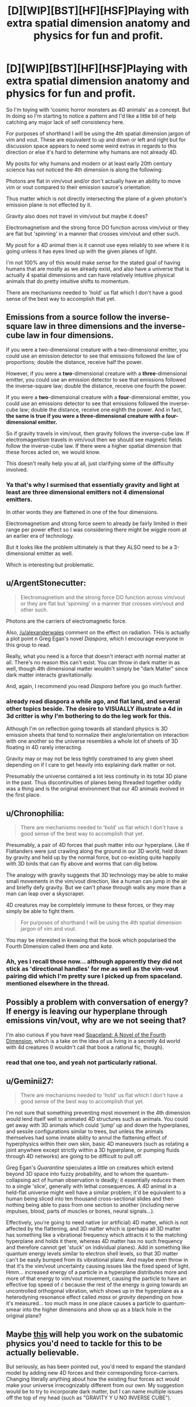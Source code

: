#+TITLE: [D][WIP][BST][HF][HSF]Playing with extra spatial dimension anatomy and physics for fun and profit.

* [D][WIP][BST][HF][HSF]Playing with extra spatial dimension anatomy and physics for fun and profit.
:PROPERTIES:
:Author: Nighzmarquls
:Score: 8
:DateUnix: 1450814153.0
:DateShort: 2015-Dec-22
:END:
So I'm toying with 'cosmic horror monsters as 4D animals' as a concept. But In doing so I'm starting to notice a pattern and I'd like a little bit of help catching any major lack of self consistency here.

For purposes of shorthand I will be using the 4th spatial dimension jargon of vim and vout. These are equivalent to up and down or left and right but for discussion space appears to need some weird extras in regards to this direction or else it's hard to determine why humans are not already 4D.

My posits for why humans and modern or at least early 20th century science has not noticed the 4th dimension is along the following:

Photons are flat in vim/vout and/or don't actually have an ability to move vim or vout compared to their emission source's orientation.

Thus matter which is not directly intersecting the plane of a given photon's emission plane is not effected by it.

Gravity also does not travel in vim/vout but maybe it does?

Electromagnetism and the strong force DO function across vim/vout or they are flat but 'spinning' in a manner that crosses vim/vout and other such.

My posit for a 4D animal then is it cannot use eyes reliably to see where it is going unless it has eyes lined up with the given planes of light.

I'm not 100% any of this would make sense for the stated goal of having humans that are mostly as we already exist, and also have a universe that is actually 4 spatial dimensions and can have relatively intuitive physical animals that do pretty intuitive shifts to momentum.

There are mechanisms needed to 'hold' us flat which I don't have a good sense of the best way to accomplish that yet.


** Emissions from a source follow the inverse-square law in three dimensions and the inverse-cube law in four dimensions.

If you were a two-dimensional creature with a two-dimensional emitter, you could use an emission detector to see that emissions followed the law of proportions; double the distance, receive half the power.

However, if you were a *two*-dimensional creature with a *three*-dimensional emitter, you could use an emission detector to see that emissions followed the inverse-square law; double the distance, receive one fourth the power.

If you were a *two*-dimensional creature with a *four*-dimensional emitter, you could use an emissions detector to see that emissions followed the inverse-cube law; double the distance, receive one eighth the power. And in fact, *the same is true if you were a three-dimensional creature with a four-dimensional emitter.*

So if gravity travels in vim/vout, then gravity follows the inverse-cube law. If electromagentism travels in vim/vout then we should see magnetic fields follow the inverse-cube law. If there were a higher spatial dimension that these forces acted on, we would know.

This doesn't really help you at all, just clarifying some of the difficulty involved.
:PROPERTIES:
:Author: alexanderwales
:Score: 7
:DateUnix: 1450815590.0
:DateShort: 2015-Dec-22
:END:

*** Ya that's why I surmised that essentially gravity and light at least are three dimensional emitters not 4 dimensional emitters.

In other words they are flattened in one of the four dimensions.

Electromagnetism and strong force seem to already be fairly limited in their range per power effect so I was considering there might be wiggle room at an earlier era of technology.

But it looks like the problem ultimately is that they ALSO need to be a 3-dimensional emitter as well.

Which is interesting but problematic.
:PROPERTIES:
:Author: Nighzmarquls
:Score: 1
:DateUnix: 1450818557.0
:DateShort: 2015-Dec-23
:END:


** u/ArgentStonecutter:
#+begin_quote
  Electromagnetism and the strong force DO function across vim/vout or they are flat but 'spinning' in a manner that crosses vim/vout and other such.
#+end_quote

Photons are the carriers of electromagnetic force.

Also, [[/u/alexanderwales]] comment on the effect on radiation. THis is actually a plot point n Greg Egan's novel /Diaspora/, which I encourage everyone in this group to read.

Really, what you need is a force that doesn't interact with normal matter at all. There's no reason this can't exist. You can throw in dark matter in as well, though 4th dimensional matter wouldn't simply be "dark Matter" since dark matter interacts gravitationally.

And, again, I recommend you read /Diaspora/ before you go much further.
:PROPERTIES:
:Author: ArgentStonecutter
:Score: 7
:DateUnix: 1450818458.0
:DateShort: 2015-Dec-23
:END:

*** already read diaspora a while ago, and flat land, and several other topics beside. The desire to VISUALLY illustrate a 4d in 3d critter is why I'm bothering to do the leg work for this.

Although I'm on reflection going towards all standard physics is 3D emission sheets that tend to normalize their angle/orientation on interaction with one another so the universe resembles a whole lot of sheets of 3D floating in 4D rarely interacting.

Gravity may or may not be less tightly constrained to any given sheet depending on if I care to get heavily into explaining dark matter or not.

Presumably the universe contained a lot less continuity in its total 3D plane in the past. Thus discontinuities of planes being threaded together oddly was a thing and is the original environment that our 4D animals evolved in the first place.
:PROPERTIES:
:Author: Nighzmarquls
:Score: 1
:DateUnix: 1450821313.0
:DateShort: 2015-Dec-23
:END:


** u/Chronophilia:
#+begin_quote
  There are mechanisms needed to 'hold' us flat which I don't have a good sense of the best way to accomplish that yet.
#+end_quote

Presumably, a pair of 4D forces that push matter into our hyperplane. Like if Flatlanders were just crawling along the ground in our 3D world, held down by gravity and held up by the normal force, but co-existing quite happily with 3D birds that can fly above and worms that can dig below.

The analogy with gravity suggests that 3D technology may be able to make small movements in the vim/vout direction, like a human can jump in the air and briefly defy gravity. But we can't phase through walls any more than a man can leap over a skyscraper.

4D creatures may be completely immune to these forces, or they may simply be able to fight them.

#+begin_quote
  For purposes of shorthand I will be using the 4th spatial dimension jargon of vim and vout.
#+end_quote

You may be interested in knowing that the book which popularised the Fourth Dimension called them /ana/ and /kata/.
:PROPERTIES:
:Author: Chronophilia
:Score: 3
:DateUnix: 1450832268.0
:DateShort: 2015-Dec-23
:END:

*** Ah, yes I recall those now... although apparently they did not stick as 'directional handles' for me as well as the vim-vout pairing did which I'm pretty sure I picked up from spaceland. mentioned elsewhere in the thread.
:PROPERTIES:
:Author: Nighzmarquls
:Score: 2
:DateUnix: 1450977538.0
:DateShort: 2015-Dec-24
:END:


** Possibly a problem with conversation of energy? If energy is leaving our hyperplane through emissions vin/vout, why are we not seeing that?

I'm also curious if you have read [[http://www.goodreads.com/book/show/274052.Spaceland][Spaceland: A Novel of the Fourth Dimension]], which is a take on the idea of us living in a secretly 4d world with 4d creatures (I wouldn't call that book a rational fic, though).
:PROPERTIES:
:Author: shadowstar731
:Score: 2
:DateUnix: 1450851140.0
:DateShort: 2015-Dec-23
:END:

*** read that one too, and yeah not particularly rational.
:PROPERTIES:
:Author: Nighzmarquls
:Score: 1
:DateUnix: 1450977403.0
:DateShort: 2015-Dec-24
:END:


** u/Geminii27:
#+begin_quote
  There are mechanisms needed to 'hold' us flat which I don't have a good sense of the best way to accomplish that yet.
#+end_quote

I'm not sure that something preventing most movement in the 4th dimension would lend itself well to animated 4D structures such as animals. You could get away with 3D animals which could 'jump' up and down the hyperplanes, and sessile configurations similar to trees, but unless the animals themselves had some innate ability to annul the flattening effect of hyperphysics within their own skin, basic 4D maneuvers (such as rotating a joint anywhere except strictly within a 3D hyperplane, or pumping fluids through 4D networks) are going to be difficult to pull off.

Greg Egan's /Quarantine/ speculates a little on creatures which extend beyond 3D space into fuzzy probability, and to whom the quantum-collapsing act of human observation is deadly; it essentially reduces them to a single 'slice', generally with lethal consequences. A 4D animal in a held-flat universe might well have a similar problem; it'd be equivalent to a human being sliced into ten thousand cross-sectional slides and then nothing being able to pass from one section to another (including nerve impulses, blood, parts of muscles or bones, neural signals...).

Effectively, you're going to need native (or artificial) 4D matter, which is not affected by the flattening, and 3D matter which is (perhaps all 3D matter has something like a vibrational frequency which attracts it to the matching hyperplane and holds it there, whereas 4D matter has no such frequency and therefore cannot get 'stuck' on individual planes). Add in something like quantum energy levels similar to electron shell levels, so that 3D matter can't be easily bumped from its vibrational plane. And maybe even throw in that it's the vim/vout uncertainty causing issues like the fixed speed of light. Hmm... increased energy of a particle in a hyperplane distributes more and more of that energy to vim/vout movement, causing the particle to have an effective top speed of /c/ because the rest of the energy is going towards an uncontrolled orthogonal vibration, which shows up in the hyperplane as a heterodyning resonance effect called /mass/ or /gravity/ depending on how it's measured... too much mass in one place causes a particle to quantum-smear into the higher dimensions and show up as a black hole in the original plane?
:PROPERTIES:
:Author: Geminii27
:Score: 2
:DateUnix: 1451601303.0
:DateShort: 2016-Jan-01
:END:


** Maybe [[https://xkcd.com/1621/][this]] will help you work on the subatomic physics you'd need to tackle for this to be actually believable.

But seriously, as has been pointed out, you'd need to expand the standard model by adding new 4D forces and their corresponding force-carriers. Changing literally anything about how the existing four forces act would make your universe irrecognizably different from our own. My suggestion would be to try to incorporate dark matter, but I can name multiple issues off the top of my head (such as "GRAVITY Y U NO INVERSE CUBE").
:PROPERTIES:
:Author: Gaboncio
:Score: 2
:DateUnix: 1451755502.0
:DateShort: 2016-Jan-02
:END:
